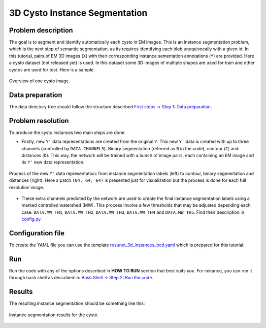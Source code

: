 .. _cysto_tutorial:

3D Cysto Instance Segmentation
-------------------------------

Problem description
~~~~~~~~~~~~~~~~~~~

The goal is to segment and identify automatically each cysto in EM images. This is an instance segmentation problem,
which is the next step of semantic segmentation, as its requires identifying each blob unequivocally with a given
id. In this tutorial, pairs of EM 3D images (``X``) with their corresponding instance sementation annotations
(``Y``) are provided. Here a cysto dataset (not released yet) is used. In this dataset some 3D images of multiple
shapes are used for train and other cystos are used for test. Here is a sample:


.. figure:: ../video/cyst_sample.gif
  :scale: 60%
  :alt: Cysto image sample
  :align: center

  Overview of one cysto image.


Data preparation
~~~~~~~~~~~~~~~~

The data directory tree should follow the structure described `First steps -> Step 1: Data preparation <../how_to_run/first_steps.html#step-1-data-preparation>`_.


Problem resolution
~~~~~~~~~~~~~~~~~~

To produce the cysto instances two main steps are done:

* Firstly, new ``Y'`` data representations are created from the original ``Y``. This new ``Y'`` data is created with up to three channels (controlled by ``DATA.CHANNELS``). Binary segmentation (referred as ``B`` in the code), contour (``C``) and distances (``D``). This way, the network will be trained with a bunch of image pairs, each containing an EM image and its ``Y'`` new data representation.

.. figure:: ../img/cysto_instance_bcd_scheme.svg
  :width: 300px
  :alt: Cysto Y data representation
  :align: center

  Process of the new ``Y'`` data representation: from instance segmentation labels (left) to contour, binary segmentation
  and distances (right). Here a patch ``(64, 64, 64)`` is presented just for visualization but the process is done for
  each full resolution image.

* These extra channels predicted by the network are used to create the final instance segmentation labels using a marked controlled watershed (MW). This process involve a few thresholds that may be adjusted depending each case: ``DATA.MW_TH1``, ``DATA.MW_TH2``, ``DATA.MW_TH3``, ``DATA.MW_TH4`` and ``DATA.MW_TH5``. Find their description in `config.py <https://github.com/danifranco/EM_Image_Segmentation/blob/master/config/config.py>`_.


Configuration file
~~~~~~~~~~~~~~~~~~

To create the YAML file you can use the template `resunet_3d_instances_bcd.yaml <https://github.com/danifranco/EM_Image_Segmentation/blob/master/templates/resunet_3d_instances_bcd.yaml>`_ which is prepared for this tutorial.

.. seealso::

   Adapt the configuration file to your specific case and see more configurable options available at `config.py <https://github.com/danifranco/EM_Image_Segmentation/blob/master/config/config.py>`_.

Run
~~~

Run the code with any of the options described in **HOW TO RUN** section that best suits you. For instance, you can run 
it through bash shell as described in: `Bash Shell -> Step 2: Run the code <../how_to_run/bash.html#step-2-run-the-code>`_.

Results
~~~~~~~

The resulting instance segmentation should be something like this:

.. figure:: ../video/cyst_instance_prediction.gif 
  :scale: 60% 
  :alt: Cysto instance segmentation results
  :align: center                                                                
                                                                                
  Instance segmentation results for the cysto.
    
